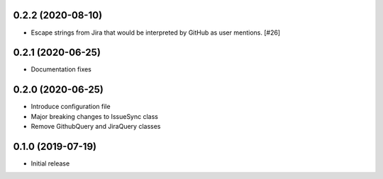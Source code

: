 0.2.2 (2020-08-10)
------------------

- Escape strings from Jira that would be interpreted by GitHub
  as user mentions. [#26]

0.2.1 (2020-06-25)
------------------

- Documentation fixes

0.2.0 (2020-06-25)
------------------

- Introduce configuration file
- Major breaking changes to IssueSync class
- Remove GithubQuery and JiraQuery classes

0.1.0 (2019-07-19)
------------------

- Initial release
